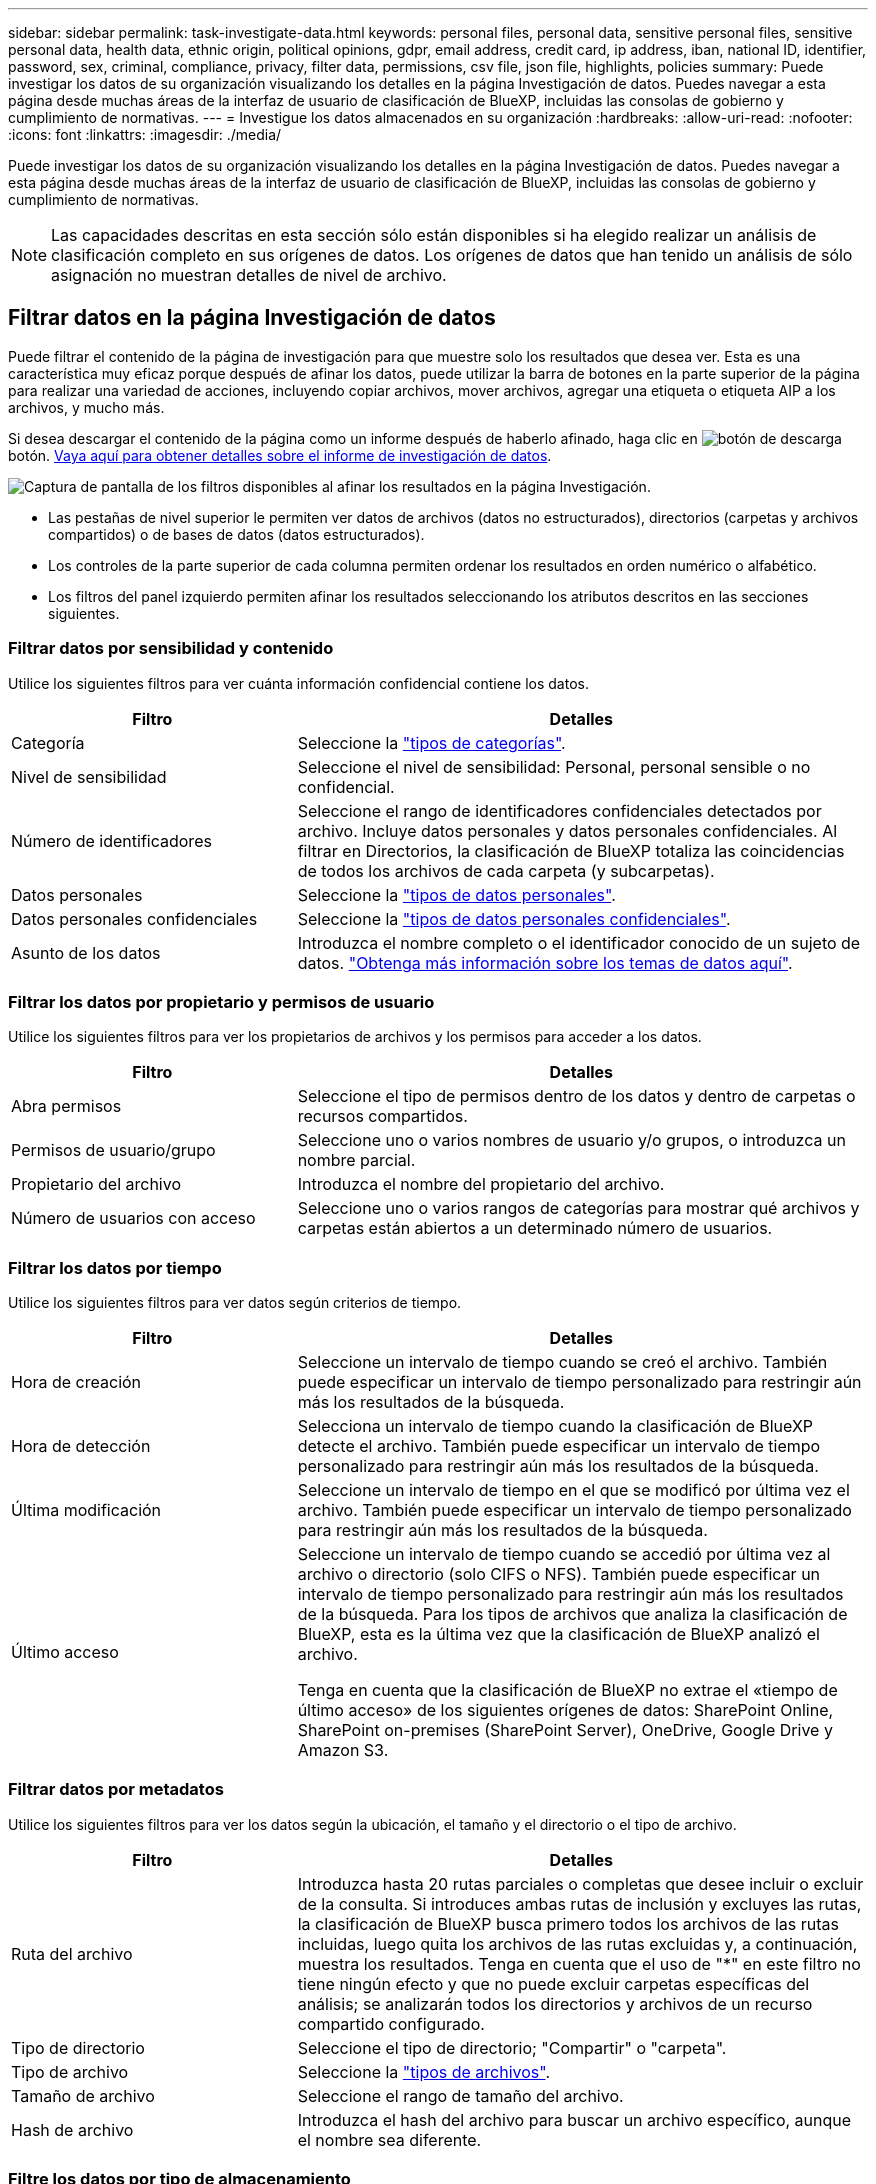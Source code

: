 ---
sidebar: sidebar 
permalink: task-investigate-data.html 
keywords: personal files, personal data, sensitive personal files, sensitive personal data, health data, ethnic origin, political opinions, gdpr, email address, credit card, ip address, iban, national ID, identifier, password, sex, criminal, compliance, privacy, filter data, permissions, csv file, json file, highlights, policies 
summary: Puede investigar los datos de su organización visualizando los detalles en la página Investigación de datos. Puedes navegar a esta página desde muchas áreas de la interfaz de usuario de clasificación de BlueXP, incluidas las consolas de gobierno y cumplimiento de normativas. 
---
= Investigue los datos almacenados en su organización
:hardbreaks:
:allow-uri-read: 
:nofooter: 
:icons: font
:linkattrs: 
:imagesdir: ./media/


[role="lead"]
Puede investigar los datos de su organización visualizando los detalles en la página Investigación de datos. Puedes navegar a esta página desde muchas áreas de la interfaz de usuario de clasificación de BlueXP, incluidas las consolas de gobierno y cumplimiento de normativas.


NOTE: Las capacidades descritas en esta sección sólo están disponibles si ha elegido realizar un análisis de clasificación completo en sus orígenes de datos. Los orígenes de datos que han tenido un análisis de sólo asignación no muestran detalles de nivel de archivo.



== Filtrar datos en la página Investigación de datos

Puede filtrar el contenido de la página de investigación para que muestre solo los resultados que desea ver. Esta es una característica muy eficaz porque después de afinar los datos, puede utilizar la barra de botones en la parte superior de la página para realizar una variedad de acciones, incluyendo copiar archivos, mover archivos, agregar una etiqueta o etiqueta AIP a los archivos, y mucho más.

Si desea descargar el contenido de la página como un informe después de haberlo afinado, haga clic en image:button_download.png["botón de descarga"] botón. <<Informe de investigación de datos,Vaya aquí para obtener detalles sobre el informe de investigación de datos>>.

image:screenshot_compliance_investigation_filtered.png["Captura de pantalla de los filtros disponibles al afinar los resultados en la página Investigación."]

* Las pestañas de nivel superior le permiten ver datos de archivos (datos no estructurados), directorios (carpetas y archivos compartidos) o de bases de datos (datos estructurados).
* Los controles de la parte superior de cada columna permiten ordenar los resultados en orden numérico o alfabético.
* Los filtros del panel izquierdo permiten afinar los resultados seleccionando los atributos descritos en las secciones siguientes.




=== Filtrar datos por sensibilidad y contenido

Utilice los siguientes filtros para ver cuánta información confidencial contiene los datos.

[cols="30,60"]
|===
| Filtro | Detalles 


| Categoría | Seleccione la link:reference-private-data-categories.html#types-of-categories["tipos de categorías"^]. 


| Nivel de sensibilidad | Seleccione el nivel de sensibilidad: Personal, personal sensible o no confidencial. 


| Número de identificadores | Seleccione el rango de identificadores confidenciales detectados por archivo. Incluye datos personales y datos personales confidenciales. Al filtrar en Directorios, la clasificación de BlueXP totaliza las coincidencias de todos los archivos de cada carpeta (y subcarpetas). 


| Datos personales | Seleccione la link:reference-private-data-categories.html#types-of-personal-data["tipos de datos personales"^]. 


| Datos personales confidenciales | Seleccione la link:reference-private-data-categories.html#types-of-sensitive-personal-data["tipos de datos personales confidenciales"^]. 


| Asunto de los datos | Introduzca el nombre completo o el identificador conocido de un sujeto de datos. link:task-generating-compliance-reports.html#searching-for-data-subjects-and-downloading-reports["Obtenga más información sobre los temas de datos aquí"^]. 
|===


=== Filtrar los datos por propietario y permisos de usuario

Utilice los siguientes filtros para ver los propietarios de archivos y los permisos para acceder a los datos.

[cols="30,60"]
|===
| Filtro | Detalles 


| Abra permisos | Seleccione el tipo de permisos dentro de los datos y dentro de carpetas o recursos compartidos. 


| Permisos de usuario/grupo | Seleccione uno o varios nombres de usuario y/o grupos, o introduzca un nombre parcial. 


| Propietario del archivo | Introduzca el nombre del propietario del archivo. 


| Número de usuarios con acceso | Seleccione uno o varios rangos de categorías para mostrar qué archivos y carpetas están abiertos a un determinado número de usuarios. 
|===


=== Filtrar los datos por tiempo

Utilice los siguientes filtros para ver datos según criterios de tiempo.

[cols="30,60"]
|===
| Filtro | Detalles 


| Hora de creación | Seleccione un intervalo de tiempo cuando se creó el archivo. También puede especificar un intervalo de tiempo personalizado para restringir aún más los resultados de la búsqueda. 


| Hora de detección | Selecciona un intervalo de tiempo cuando la clasificación de BlueXP detecte el archivo. También puede especificar un intervalo de tiempo personalizado para restringir aún más los resultados de la búsqueda. 


| Última modificación | Seleccione un intervalo de tiempo en el que se modificó por última vez el archivo. También puede especificar un intervalo de tiempo personalizado para restringir aún más los resultados de la búsqueda. 


| Último acceso  a| 
Seleccione un intervalo de tiempo cuando se accedió por última vez al archivo o directorio (solo CIFS o NFS). También puede especificar un intervalo de tiempo personalizado para restringir aún más los resultados de la búsqueda. Para los tipos de archivos que analiza la clasificación de BlueXP, esta es la última vez que la clasificación de BlueXP analizó el archivo.

Tenga en cuenta que la clasificación de BlueXP no extrae el «tiempo de último acceso» de los siguientes orígenes de datos: SharePoint Online, SharePoint on-premises (SharePoint Server), OneDrive, Google Drive y Amazon S3.

|===


=== Filtrar datos por metadatos

Utilice los siguientes filtros para ver los datos según la ubicación, el tamaño y el directorio o el tipo de archivo.

[cols="30,60"]
|===
| Filtro | Detalles 


| Ruta del archivo | Introduzca hasta 20 rutas parciales o completas que desee incluir o excluir de la consulta. Si introduces ambas rutas de inclusión y excluyes las rutas, la clasificación de BlueXP busca primero todos los archivos de las rutas incluidas, luego quita los archivos de las rutas excluidas y, a continuación, muestra los resultados. Tenga en cuenta que el uso de "*" en este filtro no tiene ningún efecto y que no puede excluir carpetas específicas del análisis; se analizarán todos los directorios y archivos de un recurso compartido configurado. 


| Tipo de directorio | Seleccione el tipo de directorio; "Compartir" o "carpeta". 


| Tipo de archivo | Seleccione la link:reference-private-data-categories.html#types-of-files["tipos de archivos"^]. 


| Tamaño de archivo | Seleccione el rango de tamaño del archivo. 


| Hash de archivo | Introduzca el hash del archivo para buscar un archivo específico, aunque el nombre sea diferente. 
|===


=== Filtre los datos por tipo de almacenamiento

Utilice los siguientes filtros para ver datos por tipo de almacenamiento.

[cols="30,60"]
|===
| Filtro | Detalles 


| Tipo de entorno de trabajo | Seleccione el tipo de entorno de trabajo. OneDrive, SharePoint y Google Drive están clasificados en "aplicaciones". 


| Nombre del entorno de trabajo | Seleccione entornos de trabajo específicos. 


| Repositorio de almacenamiento | Seleccione el repositorio de almacenamiento, por ejemplo, un volumen o un esquema. 
|===


=== Filtre los datos por etiquetas, usuarios asignados y políticas

Utilice los siguientes filtros para ver los datos por etiquetas o etiquetas AIP.

[cols="30,60"]
|===
| Filtro | Detalles 


| Normativas | Seleccione una política o políticas. Vaya link:task-using-policies.html["aquí"^] para ver la lista de directivas existentes y crear sus propias directivas personalizadas. 


| Etiqueta | Seleccione link:task-org-private-data.html#categorizing-your-data-using-aip-labels["Etiquetas AIP"] que se asignan a sus archivos. 


| Etiquetas | Seleccione link:task-org-private-data.html#applying-tags-to-manage-your-scanned-files["la etiqueta o las etiquetas"] que se asignan a sus archivos. 


| Asignado a. | Seleccione el nombre de la persona a la que se asigna el archivo. 
|===


=== Filtrar datos por estado de análisis

Use el siguiente filtro para ver los datos por el estado de escaneo de clasificación de BlueXP.

[cols="30,60"]
|===
| Filtro | Detalles 


| Estado del análisis | Seleccione una opción para mostrar la lista de archivos que están pendientes de primer análisis, que se han finalizado el análisis, que se han reescaneado pendiente o que no se han podido analizar. 


| Evento Análisis de exploración | Selecciona si quieres ver archivos que no estaban clasificados porque la clasificación de BlueXP no pudo revertir la hora del último acceso o los archivos que estaban clasificados aunque la clasificación de BlueXP no pudo revertir la última hora a la que se accedió. 
|===
link:reference-collected-metadata.html#last-access-time-timestamp["Consulte los detalles acerca de la Marca de hora "última en la que se accedió""] Para obtener más información acerca de los elementos que aparecen en la página Investigación al filtrar mediante el filtrado del evento Análisis de Análisis.



=== Filtrar datos por duplicados

Utilice el siguiente filtro para ver los archivos duplicados en su almacenamiento.

[cols="30,60"]
|===
| Filtro | Detalles 


| Duplicados | Seleccione si el archivo está duplicado en los repositorios. 
|===


== Visualización de metadatos de archivo

En el panel resultados de la investigación de datos puede hacer clic en image:button_down_caret.png["signo de intercalación descendente"] para cualquier archivo individual para ver los metadatos del archivo.

image:screenshot_compliance_file_details.png["Captura de pantalla que muestra los detalles de metadatos de un archivo en la página Investigación de datos."]

Además de mostrarle el entorno de trabajo y el volumen en el que reside el archivo, los metadatos muestran mucha más información, incluidos los permisos de archivo, el propietario del archivo, si hay duplicados de este archivo y la etiqueta AIP asignada (si lo tiene link:task-org-private-data.html#categorizing-your-data-using-aip-labels["AIP integrado en la clasificación de BlueXP"^]). Esta información es útil si tiene previsto hacerlo link:task-using-policies.html#creating-custom-policies["Crear políticas"] porque puede ver toda la información que puede utilizar para filtrar sus datos.

Tenga en cuenta que no toda la información está disponible para todas las fuentes de datos - sólo lo que es apropiado para ese origen de datos. Por ejemplo, el nombre de volumen, los permisos y las etiquetas AIP no son relevantes para los archivos de la base de datos.

Al ver los detalles de un único archivo, hay algunas acciones que puede realizar en el archivo:

* Puede mover o copiar el archivo a cualquier recurso compartido NFS. Consulte link:task-managing-highlights.html#moving-source-files-to-an-nfs-share["Mover archivos de origen a un recurso compartido NFS"] y.. link:task-managing-highlights.html#copying-source-files["Copiando archivos de origen a un recurso compartido NFS"] para obtener más detalles.
* Puede eliminar el archivo. Consulte link:task-managing-highlights.html#deleting-source-files["Eliminando archivos de origen"] para obtener más detalles.
* Puede asignar un estado determinado al archivo. Consulte link:task-org-private-data.html#applying-tags-to-manage-your-scanned-files["Aplicación de etiquetas"] para obtener más detalles.
* Puede asignar el archivo a un usuario de BlueXP para que sea responsable de las acciones de seguimiento que se deban realizar en el archivo. Consulte link:task-org-private-data.html#assigning-users-to-manage-certain-files["Asignar usuarios a un archivo"] para obtener más detalles.
* Si has integrado etiquetas AIP con la clasificación de BlueXP, puedes asignar una etiqueta a este archivo o cambiarla a otra, si ya existe alguna. Consulte link:task-org-private-data.html#assigning-aip-labels-manually["Asignación manual de etiquetas AIP"] para obtener más detalles.




== Ver permisos para archivos y directorios

Para ver una lista de todos los usuarios o grupos que tienen acceso a un archivo o directorio y los tipos de permisos que tienen, haga clic en *Ver todos los permisos*. Este botón solo está disponible para datos en recursos compartidos CIFS, SharePoint Online, SharePoint en las instalaciones y OneDrive.

Tenga en cuenta que, si ve SID (identificadores de seguridad) en lugar de nombres de usuarios y grupos, debería integrar su Active Directory en la clasificación de BlueXP. link:task-add-active-directory-datasense.html["Descubra cómo hacerlo"].

image:screenshot_compliance_permissions.png["Captura de pantalla que muestra los permisos de archivo detallados."]

Puede hacer clic en image:button_down_caret.png["signo de intercalación descendente"] para que cualquier grupo vea la lista de usuarios que forman parte del grupo.

Además, Puede hacer clic en el nombre de un usuario o un grupo y la página de investigación se muestra con el nombre de ese usuario o grupo rellenado en el filtro “permisos de usuario/grupo” para poder ver todos los archivos y directorios a los que tiene acceso el usuario o grupo.



== Buscando archivos duplicados en los sistemas de almacenamiento

Puede ver si se están almacenando ficheros duplicados en los sistemas de almacenamiento. Esto resulta útil para identificar áreas en las que puede ahorrar espacio de almacenamiento. También puede ser útil asegurarse de que determinados archivos que tienen permisos específicos o información confidencial no se dupliquen innecesariamente en sus sistemas de almacenamiento.

Todos los archivos (sin incluir las bases de datos) que son de 1 MB o más y que contienen información personal o personal confidencial, se comparan para ver si hay duplicados. Puedes usar los filtros de página de investigación “Tamaño de archivo” junto con “Duplicados” para ver qué archivos de un rango de tamaño determinado están duplicados en tu entorno.

La clasificación de BlueXP usa tecnología de hash para determinar los archivos duplicados. Si algún archivo tiene el mismo código hash que otro archivo, podemos estar 100% seguros de que los archivos son duplicados exactos, incluso si los nombres de archivo son diferentes.

Puede descargar la lista de archivos duplicados y enviarlos al administrador de almacenamiento para que puedan decidir qué archivos se pueden eliminar, si los hay. O usted puede link:task-managing-highlights.html#deleting-source-files["elimine el archivo"] usted mismo si está seguro de que una versión específica del archivo no es necesaria.



=== Ver todos los archivos duplicados

Si desea obtener una lista de todos los archivos duplicados en los entornos de trabajo y los orígenes de datos que está analizando, puede utilizar el filtro llamado *duplicados > tiene duplicados* en la página Investigación de datos.

Todos los archivos duplicados se muestran en la página de resultados.



=== Ver si se duplica un archivo específico

Si desea ver si un único archivo tiene duplicados, en el panel resultados de investigación de datos puede hacer clic en image:button_down_caret.png["signo de intercalación descendente"] para cualquier archivo individual para ver los metadatos del archivo. Si hay duplicados de un archivo determinado, esta información aparece junto al campo _Duplicates_.

Para ver la lista de archivos duplicados y su ubicación, haga clic en *Ver detalles*. En la página siguiente, haga clic en *Ver duplicados* para ver los archivos en la página Investigación.

image:screenshot_compliance_duplicate_file.png["Una captura de pantalla que muestra cómo ver dónde se encuentran los archivos duplicados."]


TIP: Puede usar el valor "hash de archivo" que se proporciona en esta página e introducirlo directamente en la página Investigación para buscar un archivo duplicado específico en cualquier momento, o puede usarlo en una directiva.



== Informe de investigación de datos

El Informe de investigación de datos es una descarga del contenido filtrado de la página Investigación de datos.

Puede guardar el informe en dos formatos diferentes:

* Como un archivo .CSV para el equipo local; que puede incluir hasta 5.000 filas de datos.
* Como archivo .JSON que se exporta a un recurso compartido NFS; que puede incluir hasta 100.000 filas de datos. Si hay más de 100.000 filas de datos, se crean archivos .JSON adicionales.
+
Al exportar a un recurso compartido de archivos, asegúrese de que la clasificación de BlueXP tenga los permisos correctos para acceder a las exportaciones.



Puede haber hasta tres archivos de informes descargados si la clasificación de BlueXP está analizando archivos (datos no estructurados), directorios (carpetas y recursos compartidos de archivos) y bases de datos (datos estructurados).



=== Generación del informe de investigación de datos

.Pasos
. En la página Data Investigation, haga clic en image:button_download.png["botón de descarga"] en la parte superior derecha de la página.
. Seleccione si desea descargar un informe .CSV o un informe .JSON de los datos y haga clic en *Descargar informe*.
+
Al seleccionar un informe .JSON, introduzca el nombre del recurso compartido NFS al que se descargará el informe con el formato `<host_name>:/<share_path>`.

+
image:screenshot_compliance_investigation_report.png["Captura de pantalla de la página Informe de investigación de descargas con varias opciones."]



.Resultado
Un cuadro de diálogo muestra un mensaje que indica que los informes se están descargando.

Puede ver el progreso de la generación de informes JSON en la link:task-view-compliance-actions.html["Panel Estado de acciones"].



=== Lo que se incluye en cada informe de investigación de datos

El *Informe de datos de archivos no estructurados* incluye la siguiente información sobre sus archivos:

* Nombre de archivo
* Tipo de ubicación
* Nombre del entorno de trabajo
* Repositorio de almacenamiento (por ejemplo, un volumen, un bloque, recursos compartidos)
* Tipo de entorno de trabajo
* Ruta del archivo
* Tipo de archivo
* Tamaño de archivo
* Hora de creación
* Última modificación
* Último acceso
* Permisos abiertos
* Propietario del archivo
* Categoría
* Información personal
* Información personal confidencial
* Fecha de detección de eliminación
+
Una fecha de detección de eliminación identifica la fecha en la que se eliminó o movió el archivo. Esto le permite identificar cuándo se han movido los archivos confidenciales. Los archivos eliminados no forman parte del recuento de números de archivo que aparece en el panel o en la página Investigación. Los archivos solo aparecen en los informes CSV.



*Informe de datos de directorios no estructurados* incluye la siguiente información sobre sus carpetas y recursos compartidos de archivos:

* Nombre del entorno de trabajo
* Repositorio de almacenamiento (por ejemplo, una carpeta o archivos compartidos)
* Tipo de entorno de trabajo
* Ruta del archivo (nombre de directorio)
* Propietario del archivo
* Hora de creación
* Hora de detección
* Última modificación
* Último acceso
* Permisos abiertos
* Tipo de directorio


El *Informe de datos estructurados* incluye la siguiente información sobre las tablas de la base de datos:

* Nombre de tabla DE BASE de DATOS
* Tipo de ubicación
* Nombre del entorno de trabajo
* Repositorio de almacenamiento (por ejemplo, un esquema)
* Recuento de columnas
* Recuento de filas
* Información personal
* Información personal confidencial

